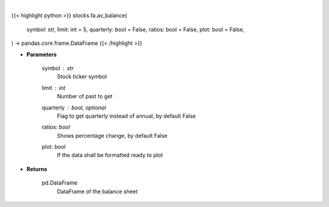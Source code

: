 .. role:: python(code)
    :language: python
    :class: highlight

|

.. raw:: html

    <h3>
    > Get balance sheets for company
    </h3>

{{< highlight python >}}
stocks.fa.av_balance(
    symbol: str,
    limit: int = 5,
    quarterly: bool = False,
    ratios: bool = False,
    plot: bool = False,
) -> pandas.core.frame.DataFrame
{{< /highlight >}}

* **Parameters**

    symbol : *str*
        Stock ticker symbol
    limit : *int*
        Number of past to get
    quarterly : bool, optional
        Flag to get quarterly instead of annual, by default False
    ratios: *bool*
        Shows percentage change, by default False
    plot: *bool*
        If the data shall be formatted ready to plot

    
* **Returns**

    pd.DataFrame
        DataFrame of the balance sheet
   